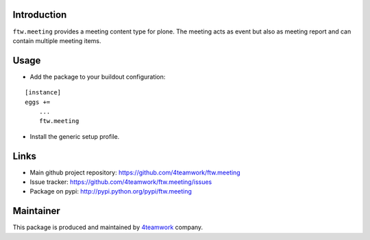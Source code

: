 Introduction
============

``ftw.meeting`` provides a meeting content type for plone. The meeting acts as event but also as meeting report
and can contain multiple meeting items.

Usage
=====

- Add the package to your buildout configuration:

::

    [instance]
    eggs +=
        ...
        ftw.meeting

- Install the generic setup profile.


Links
=====

- Main github project repository: https://github.com/4teamwork/ftw.meeting
- Issue tracker: https://github.com/4teamwork/ftw.meeting/issues
- Package on pypi: http://pypi.python.org/pypi/ftw.meeting


Maintainer
==========

This package is produced and maintained by `4teamwork <http://www.4teamwork.ch/>`_ company.
